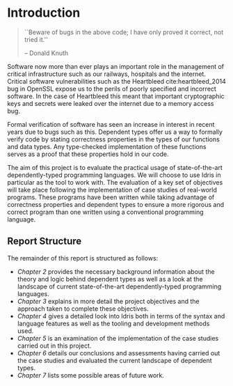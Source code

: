 * Introduction
#+BEGIN_QUOTE
``Beware of bugs in the above code; I have only proved it correct, not tried
it.''

\hfill-- Donald Knuth
#+END_QUOTE

Software now more than ever plays an important role in the management of
critical infrastructure such as our railways, hospitals and the internet.
Critical software vulnerabilities such as the Heartbleed cite:heartbleed_2014
bug in OpenSSL expose us to the perils of poorly specified and incorrect
software. In the case of Heartbleed this meant that important cryptographic keys
and secrets were leaked over the internet due to a memory access bug.

Formal verification of software has seen an increase in interest in recent years
due to bugs such as this. Dependent types offer us a way to formally verify code
by stating correctness properties in the types of our functions and data types.
Any type-checked implementation of these functions serves as a proof that these
properties hold in our code.

#+ATTR_LATEX: :width 0.35\linewidth
[[./fig/heartbleed.png]]

The aim of this project is to evaluate the practical usage of state-of-the-art
dependently-typed programming languages. We will choose to use Idris in
particular as the tool to work with. The evaluation of a key set of objectives
will take place following the implementation of case studies of real-world
programs. These programs have been written while taking advantage of correctness
properties and dependent types to ensure a more rigorous and correct program
than one written using a conventional programming language.

** Report Structure
The remainder of this report is structured as follows:
- /Chapter 2/ provides the necessary background information about the theory and
  logic behind dependent types as well as a look at the landscape of current
  state-of-the-art dependently-typed programming languages.
- /Chapter 3/ explains in more detail the project objectives and the approach
  taken to complete these objectives.
- /Chapter 4/ gives a detailed look into Idris both in terms of the syntax and
  language features as well as the tooling and development methods used.
- /Chapter 5/ is an examination of the implementation of the case studies carried
  out in this project.
- /Chapter 6/ details our conclusions and assessments having carried out the case
  studies and evaluated the current landscape of dependent types.
- /Chapter 7/ lists some possible areas of future work.
